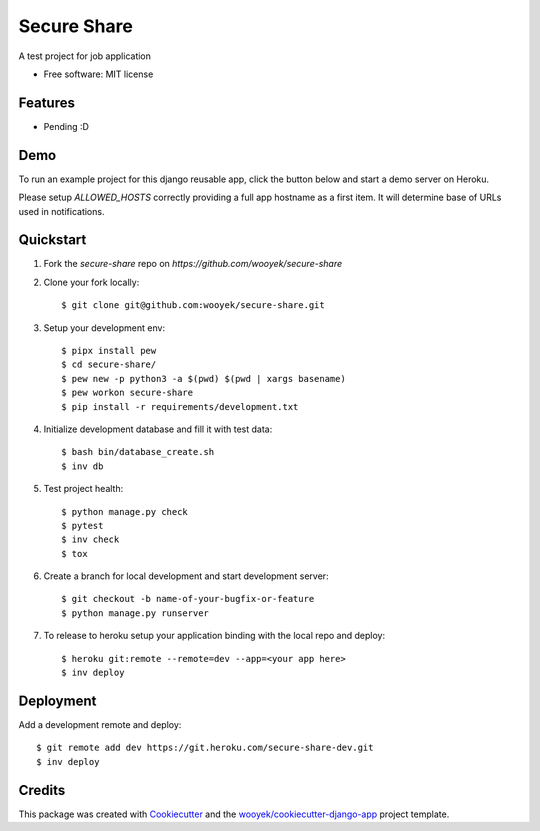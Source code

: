 ============
Secure Share
============

A test project for job application


.. image:: https://img.shields.io/pypi/v/secure-share.svg
        :target: https://pypi.python.org/pypi/secure-share

.. image:: https://img.shields.io/travis/wooyek/secure-share.svg
        :target: https://travis-ci.org/wooyek/secure-share


.. image:: https://coveralls.io/repos/github/wooyek/secure-share/badge.svg?branch=develop
        :target: https://coveralls.io/github/wooyek/secure-share?branch=develop
        :alt: Coveralls.io coverage

.. image:: https://codecov.io/gh/wooyek/secure-share/branch/develop/graph/badge.svg
        :target: https://codecov.io/gh/wooyek/secure-share
        :alt: CodeCov coverage

.. image:: https://api.codeclimate.com/v1/badges/0e7992f6259bc7fd1a1a/maintainability
        :target: https://codeclimate.com/github/wooyek/secure-share/maintainability
        :alt: Maintainability

.. image:: https://img.shields.io/github/license/wooyek/secure-share.svg
        :target: https://github.com/wooyek/secure-share/blob/develop/LICENSE
        :alt: License

.. image:: https://img.shields.io/twitter/url/https/github.com/wooyek/secure-share.svg?style=social
        :target: https://twitter.com/intent/tweet?text=Wow:&url=https://github.com/wooyek/secure-share
        :alt: Tweet about this project

.. image:: https://img.shields.io/badge/Say%20Thanks-!-1EAEDB.svg
        :target: https://saythanks.io/to/wooyek


* Free software: MIT license


Features
--------

* Pending :D

Demo
----

To run an example project for this django reusable app, click the button below and start a demo server on Heroku.

Please setup `ALLOWED_HOSTS` correctly providing a full app hostname as a first item. It will determine base of URLs used in notifications.

.. image:: https://www.herokucdn.com/deploy/button.png
    :target: https://heroku.com/deploy
    :alt: Deploy Django Opt-out example project to Heroku


Quickstart
----------

1. Fork the `secure-share` repo on `https://github.com/wooyek/secure-share`
2. Clone your fork locally::

    $ git clone git@github.com:wooyek/secure-share.git

3. Setup your development env::

    $ pipx install pew
    $ cd secure-share/
    $ pew new -p python3 -a $(pwd) $(pwd | xargs basename)
    $ pew workon secure-share
    $ pip install -r requirements/development.txt

4. Initialize development database and fill it with test data::

    $ bash bin/database_create.sh
    $ inv db

5. Test project health::

    $ python manage.py check
    $ pytest
    $ inv check
    $ tox

6. Create a branch for local development and start development server::

    $ git checkout -b name-of-your-bugfix-or-feature
    $ python manage.py runserver

7. To release to heroku setup your application binding with the local repo and deploy::

    $ heroku git:remote --remote=dev --app=<your app here>
    $ inv deploy

Deployment
----------

Add a development remote and deploy::

    $ git remote add dev https://git.heroku.com/secure-share-dev.git
    $ inv deploy

Credits
-------

This package was created with Cookiecutter_ and the `wooyek/cookiecutter-django-app`_ project template.

.. _Cookiecutter: https://github.com/audreyr/cookiecutter
.. _`wooyek/cookiecutter-django-app`: https://github.com/wooyek/cookiecutter-django-app
.. _`pipenv`: https://docs.pipenv.org/install
.. _`Dokku PaaS`: http://dokku.viewdocs.io/dokku/getting-started/installation/
